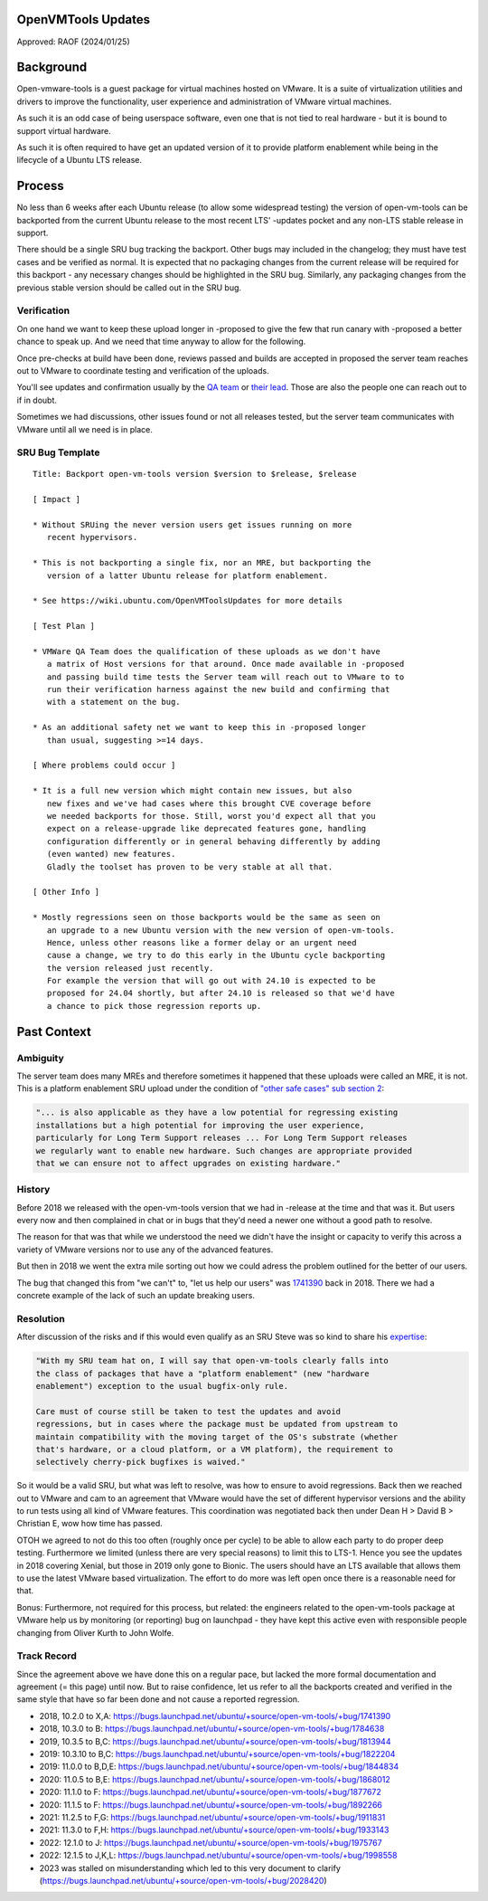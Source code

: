 .. _reference-exception-OpenVMToolsUpdates:

OpenVMTools Updates
===================

Approved: RAOF (2024/01/25)

Background
==========

Open-vmware-tools is a guest package for virtual machines hosted on
VMware. It is a suite of virtualization utilities and drivers to improve
the functionality, user experience and administration of VMware virtual
machines.

As such it is an odd case of being userspace software, even one that is
not tied to real hardware - but it is bound to support virtual hardware.

As such it is often required to have get an updated version of it to
provide platform enablement while being in the lifecycle of a Ubuntu LTS
release.

Process
=======

No less than 6 weeks after each Ubuntu release (to allow some widespread
testing) the version of open-vm-tools can be backported from the current
Ubuntu release to the most recent LTS' -updates pocket and any non-LTS
stable release in support.

There should be a single SRU bug tracking the backport. Other bugs may
included in the changelog; they must have test cases and be verified as
normal. It is expected that no packaging changes from the current
release will be required for this backport - any necessary changes
should be highlighted in the SRU bug. Similarly, any packaging changes
from the previous stable version should be called out in the SRU bug.

Verification
------------

On one hand we want to keep these upload longer in -proposed to give the
few that run canary with -proposed a better chance to speak up. And we
need that time anyway to allow for the following.

Once pre-checks at build have been done, reviews passed and builds are
accepted in proposed the server team reaches out to VMware to coordinate
testing and verification of the uploads.

You'll see updates and confirmation usually by the `QA
team <https://launchpad.net/~vmware-gos-qa>`__ or `their
lead <https://launchpad.net/~yhzou>`__. Those are also the people one
can reach out to if in doubt.

Sometimes we had discussions, other issues found or not all releases
tested, but the server team communicates with VMware until all we need
is in place.

.. _sru_bug_template:

SRU Bug Template
----------------

::

   Title: Backport open-vm-tools version $version to $release, $release

   [ Impact ]

   * Without SRUing the never version users get issues running on more
      recent hypervisors.

   * This is not backporting a single fix, nor an MRE, but backporting the
      version of a latter Ubuntu release for platform enablement.

   * See https://wiki.ubuntu.com/OpenVMToolsUpdates for more details

   [ Test Plan ]

   * VMWare QA Team does the qualification of these uploads as we don't have
      a matrix of Host versions for that around. Once made available in -proposed
      and passing build time tests the Server team will reach out to VMware to to
      run their verification harness against the new build and confirming that
      with a statement on the bug.

   * As an additional safety net we want to keep this in -proposed longer
      than usual, suggesting >=14 days.

   [ Where problems could occur ]

   * It is a full new version which might contain new issues, but also
      new fixes and we've had cases where this brought CVE coverage before
      we needed backports for those. Still, worst you'd expect all that you
      expect on a release-upgrade like deprecated features gone, handling
      configuration differently or in general behaving differently by adding
      (even wanted) new features.
      Gladly the toolset has proven to be very stable at all that.

   [ Other Info ]

   * Mostly regressions seen on those backports would be the same as seen on
      an upgrade to a new Ubuntu version with the new version of open-vm-tools.
      Hence, unless other reasons like a former delay or an urgent need
      cause a change, we try to do this early in the Ubuntu cycle backporting
      the version released just recently.
      For example the version that will go out with 24.10 is expected to be
      proposed for 24.04 shortly, but after 24.10 is released so that we'd have
      a chance to pick those regression reports up.

.. _past_context:

Past Context
============

Ambiguity
---------

The server team does many MREs and therefore sometimes it happened that
these uploads were called an MRE, it is not. This is a platform
enablement SRU upload under the condition of `"other safe cases" sub section 2 <https://wiki.ubuntu.com/StableReleaseUpdates#Other_safe_cases>`__:

.. code-block:: text

  "... is also applicable as they have a low potential for regressing existing
  installations but a high potential for improving the user experience,
  particularly for Long Term Support releases ... For Long Term Support releases
  we regularly want to enable new hardware. Such changes are appropriate provided
  that we can ensure not to affect upgrades on existing hardware."

History
-------

Before 2018 we released with the open-vm-tools version that we had in
-release at the time and that was it. But users every now and then
complained in chat or in bugs that they'd need a newer one without a
good path to resolve.

The reason for that was that while we understood the need we didn't have
the insight or capacity to verify this across a variety of VMware
versions nor to use any of the advanced features.

But then in 2018 we went the extra mile sorting out how we could adress
the problem outlined for the better of our users.

The bug that changed this from "we can't" to, "let us help our users"
was
`1741390 <https://bugs.launchpad.net/ubuntu/+source/open-vm-tools/+bug/1741390>`__
back in 2018. There we had a concrete example of the lack of such an
update breaking users.

Resolution
----------

After discussion of the risks and if this would even qualify as an SRU
Steve was so kind to share his
`expertise <https://bugs.launchpad.net/ubuntu/+source/open-vm-tools/+bug/1741390/comments/6>`__:

.. code-block:: text

  "With my SRU team hat on, I will say that open-vm-tools clearly falls into
  the class of packages that have a "platform enablement" (new "hardware
  enablement") exception to the usual bugfix-only rule.

  Care must of course still be taken to test the updates and avoid
  regressions, but in cases where the package must be updated from upstream to
  maintain compatibility with the moving target of the OS's substrate (whether
  that's hardware, or a cloud platform, or a VM platform), the requirement to
  selectively cherry-pick bugfixes is waived."

So it would be a valid SRU, but what was left to resolve, was how to
ensure to avoid regressions. Back then we reached out to VMware and cam
to an agreement that VMware would have the set of different hypervisor
versions and the ability to run tests using all kind of VMware features.
This coordination was negotiated back then under Dean H > David B >
Christian E, wow how time has passed.

OTOH we agreed to not do this too often (roughly once per cycle) to be
able to allow each party to do proper deep testing. Furthermore we
limited (unless there are very special reasons) to limit this to LTS-1.
Hence you see the updates in 2018 covering Xenial, but those in 2019
only gone to Bionic. The users should have an LTS available that allows
them to use the latest VMware based virtualization. The effort to do
more was left open once there is a reasonable need for that.

Bonus: Furthermore, not required for this process, but related: the
engineers related to the open-vm-tools package at VMware help us by
monitoring (or reporting) bug on launchpad - they have kept this active
even with responsible people changing from Oliver Kurth to John Wolfe.

.. _track_record:

Track Record
------------

Since the agreement above we have done this on a regular pace, but
lacked the more formal documentation and agreement (= this page) until
now. But to raise confidence, let us refer to all the backports created
and verified in the same style that have so far been done and not cause
a reported regression.

-  2018, 10.2.0 to X,A:
   https://bugs.launchpad.net/ubuntu/+source/open-vm-tools/+bug/1741390
-  2018, 10.3.0 to B:
   https://bugs.launchpad.net/ubuntu/+source/open-vm-tools/+bug/1784638
-  2019, 10.3.5 to B,C:
   https://bugs.launchpad.net/ubuntu/+source/open-vm-tools/+bug/1813944
-  2019: 10.3.10 to B,C:
   https://bugs.launchpad.net/ubuntu/+source/open-vm-tools/+bug/1822204
-  2019: 11.0.0 to B,D,E:
   https://bugs.launchpad.net/ubuntu/+source/open-vm-tools/+bug/1844834
-  2020: 11.0.5 to B,E:
   https://bugs.launchpad.net/ubuntu/+source/open-vm-tools/+bug/1868012
-  2020: 11.1.0 to F:
   https://bugs.launchpad.net/ubuntu/+source/open-vm-tools/+bug/1877672
-  2020: 11.1.5 to F:
   https://bugs.launchpad.net/ubuntu/+source/open-vm-tools/+bug/1892266
-  2021: 11.2.5 to F,G:
   https://bugs.launchpad.net/ubuntu/+source/open-vm-tools/+bug/1911831
-  2021: 11.3.0 to F,H:
   https://bugs.launchpad.net/ubuntu/+source/open-vm-tools/+bug/1933143
-  2022: 12.1.0 to J:
   https://bugs.launchpad.net/ubuntu/+source/open-vm-tools/+bug/1975767
-  2022: 12.1.5 to J,K,L:
   https://bugs.launchpad.net/ubuntu/+source/open-vm-tools/+bug/1998558
-  2023 was stalled on misunderstanding which led to this very document
   to clarify
   (https://bugs.launchpad.net/ubuntu/+source/open-vm-tools/+bug/2028420)
